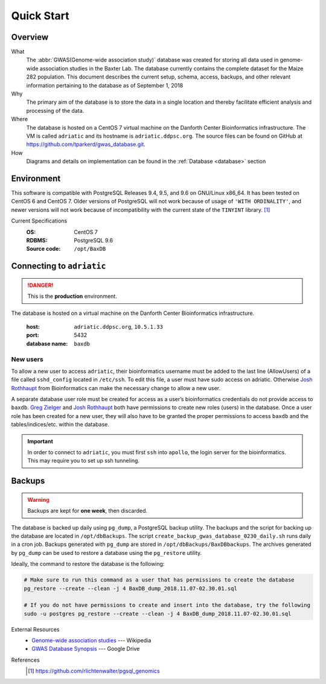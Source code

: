 ###########
Quick Start
###########

********
Overview
********

What
  The :abbr:`GWAS(Genome-wide association study)` database was created for storing all data used in genome-wide association studies in the Baxter Lab. The database currently contains the complete dataset for the Maize 282 population.  This document describes the current setup, schema, access, backups, and other relevant information pertaining to the database as of September 1, 2018

Why
  The primary aim of the database is to store the data in a single location and thereby facilitate efficient analysis and processing of the data.

Where
  The database is hosted on a CentOS 7 virtual machine on the Danforth Center Bioinformatics infrastructure.  The VM is called ``adriatic`` and its hostname is ``adriatic.ddpsc.org``. The source files can be found on GitHub at https://github.com/tparkerd/gwas_database.git.

How
  Diagrams and details on implementation can be found in the :ref:`Database <database>` section

***********
Environment
***********

This software is compatible with PostgreSQL Releases 9.4, 9.5, and 9.6 on GNU/Linux x86_64. It has been tested on CentOS 6 and CentOS 7. Older versions of PostgreSQL will not work because of usage of ``'WITH ORDINALITY'``, and newer versions will not work because of incompatibility with the current state of the ``TINYINT`` library. [1]_

Current Specifications
  :OS: CentOS 7
  :RDBMS: PostgreSQL 9.6
  :Source code: ``/opt/BaxDB``

**************************
Connecting to ``adriatic``
**************************

.. danger::
  This is the **production** environment.

The database is hosted on a virtual machine on the Danforth Center Bioinformatics infrastructure.

  :host: ``adriatic.ddpsc.org``, ``10.5.1.33``
  :port: 5432
  :database name: ``baxdb``

New users
=========

.. seealso::
  :ref:`Create a local instance of GWAS database <installation>`

To allow a new user to access ``adriatic``, their bioinformatics username must be added to the last line (AllowUsers) of a file called ``sshd_config`` located in ``/etc/ssh``.  To edit this file, a user must have sudo access on adriatic.  Otherwise `Josh Rothhaupt`_ from Bioinformatics can make the necessary change to allow a new user.

A separate database user role must be created for access as a user’s bioinformatics credentials do not provide access to ``baxdb``.  `Greg Zielger`_ and `Josh Rothhaupt`_ both have permissions to create new roles (users) in the database. Once a user role has been created for a new user, they will also have to be granted the proper permissions to access ``baxdb`` and the tables/indices/etc. within the database.

.. important::
  In order to connect to ``adriatic``, you must first ``ssh`` into ``apollo``, the login server for the bioinformatics. This may require you to set up ssh tunneling.

*******
Backups
*******

.. warning::
  Backups are kept for **one week**, then discarded.

The database is backed up daily using ``pg_dump``, a PostgreSQL backup utility. The backups and the script for backing up the database are located in ``/opt/dbBackups``.  The script ``create_backup_gwas_database_0230_daily.sh`` runs daily in a cron job.  Backups generated with ``pg_dump`` are stored in ``/opt/dbBackups/BaxDBbackups``.  The archives generated by ``pg_dump`` can be used to restore a database using the ``pg_restore`` utility.

Ideally, the command to restore the database is the following:

.. code-block:: bash

  # Make sure to run this command as a user that has permissions to create the database
  pg_restore --create --clean -j 4 BaxDB_dump_2018.11.07-02.30.01.sql

  # If you do not have permissions to create and insert into the database, try the following
  sudo -u postgres pg_restore --create --clean -j 4 BaxDB_dump_2018.11.07-02.30.01.sql



External Resources
  - `Genome-wide association studies`_ --- Wikipedia
  - `GWAS Database Synopsis`_ --- Google Drive

References
  .. [1] https://github.com/rlichtenwalter/pgsql_genomics

.. _Genome-wide association studies: https://en.wikipedia.org/wiki/Genome-wide_association_study
.. _GWAS Database Synopsis: https://docs.google.com/document/d/1womNvi6FvGdQ636OSNpP6-Z6Sa3U1anNVlhdTU8K700/edit
.. _Josh Rothhaupt: mailto:jrothhaupt@danforthcenter.org
.. _Greg Zielger: mailto:gzielger@danforthcenter.org